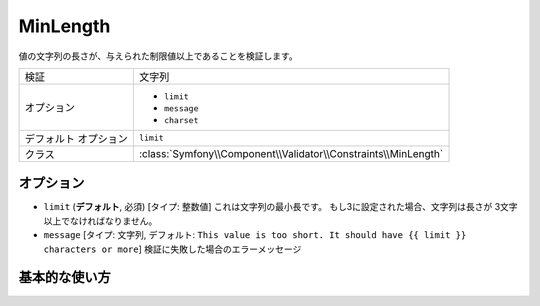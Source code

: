 .. 2011/07/24 yanchi 57b7d4750ae7e2a2382ac0ad44fa82d4bfc7765e

MinLength
=========

値の文字列の長さが、与えられた制限値以上であることを検証します。

+-----------------------+----------------------------------------------------------------+
| 検証                  | 文字列                                                         |
+-----------------------+----------------------------------------------------------------+
| オプション            | - ``limit``                                                    |
|                       | - ``message``                                                  |
|                       | - ``charset``                                                  |
+-----------------------+----------------------------------------------------------------+
| デフォルト オプション | ``limit``                                                      |
+-----------------------+----------------------------------------------------------------+
| クラス                | :class:`Symfony\\Component\\Validator\\Constraints\\MinLength` |
+-----------------------+----------------------------------------------------------------+

オプション
----------

*   ``limit`` (**デフォルト**, 必須) [タイプ: 整数値]
    これは文字列の最小長です。 もし3に設定された場合、文字列は長さが
    3文字以上でなければなりません。

*   ``message`` [タイプ: 文字列, デフォルト: ``This value is too short. It should have {{ limit }} characters or more``]
    検証に失敗した場合のエラーメッセージ

基本的な使い方
--------------

.. configuration-block::

    .. code-block:: yaml

        # src/Acme/HelloBundle/Resources/config/validation.yml
        Acme\HelloBundle\Author:
            properties:
                firstName:
                    - MinLength: 3
    
    .. code-block:: xml

        <!-- src/Acme/HelloBundle/Resources/config/validation.xml -->
        <class name="Acme\HelloBundle\Author">
            <property name="firstName">
                <constraint name="MinLength">
                    <value>3</value>
                </constraint>
            </property>
        </class>

    .. code-block:: php-annotations

        // src/Acme/HelloBundle/Author.php
        use Symfony\Component\Validator\Constraints as Assert;

        class Author
        {
            /**
             * @Assert\MinLength(3)
             */
            protected $firstName;
        }
